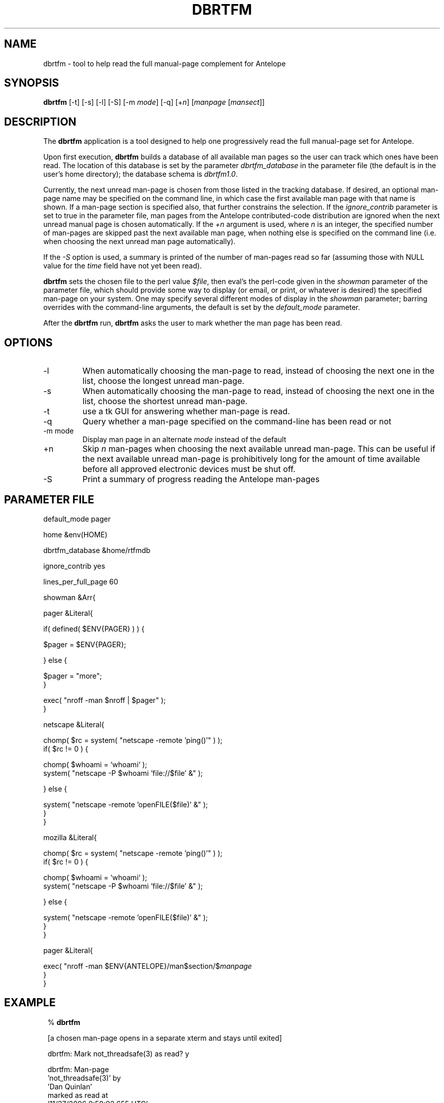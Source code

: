 .TH DBRTFM 1 "$Date$"
.SH NAME
dbrtfm \- tool to help read the full manual-page complement for Antelope
.SH SYNOPSIS
.nf
\fBdbrtfm \fP[-t] [-s] [-l] [-S] [-m \fImode\fP] [-q] [+\fIn\fP] [\fImanpage\fP [\fImansect\fP]]
.fi
.SH DESCRIPTION
The \fBdbrtfm\fP application is a tool designed to help one progressively
read the full manual-page set for Antelope.

Upon first execution, \fBdbrtfm\fP builds a database of all available man
pages so the user can track which ones have been read. The location of this
database is set by the parameter \fIdbrtfm_database\fP in the parameter file
(the default is in the user's home directory); 
the database schema is \fIdbrtfm1.0\fP.

Currently, the next unread man-page is chosen from those listed in the tracking
database. If desired, an optional man-page name may be specified on
the command line, in which case the first available man page with that name
is shown. If a man-page section is specified also, that further constrains
the selection. If the \fIignore_contrib\fP parameter is set to true
in the parameter file, man pages from the Antelope contributed-code
distribution are ignored when the next unread manual
page is chosen automatically.
If the \fI+n\fP argument is used, where \fIn\fP is an integer,
the specified number of man-pages are skipped past the next available
man page, when nothing else is specified on the command line (i.e. when
choosing the next unread man page automatically).

If the \fI-S\fP option is used, a summary is printed of the number of
man-pages read so far (assuming those with NULL value for the \fItime\fP
field have not yet been read).

\fBdbrtfm\fP sets the chosen file to the perl value \fI$file\fP, then eval's the
perl-code given in the \fIshowman\fP parameter of the parameter file, which
should provide some way to display (or email, or print, or whatever is
desired) the specified man-page on your system. One may specify
several different modes of display in the \fIshowman\fP parameter; barring
overrides with the command-line arguments, the default is set by the
\fIdefault_mode\fP parameter.

After the \fBdbrtfm\fP run, \fBdbrtfm\fP asks the user to mark whether 
the man page has been read. 

.SH OPTIONS
.IP -l
When automatically choosing the man-page to read, 
instead of choosing the next one in the list,
choose the longest unread man-page.
.IP -s
When automatically choosing the man-page to read, 
instead of choosing the next one in the list,
choose the shortest unread man-page.
.IP -t
use a tk GUI for answering whether man-page is read. 
.IP -q
Query whether a man-page specified on the command-line has been read or not
.IP "-m mode"
Display man page in an alternate \fImode\fP instead of the default
.IP "+n"
Skip \fIn\fP man-pages when choosing the next available unread man-page.
This can be useful if the next available unread man-page is prohibitively
long for the amount of time available before all approved electronic
devices must be shut off.
.IP -S
Print a summary of progress reading the Antelope man-pages
.SH PARAMETER FILE

.nf

default_mode pager

home &env(HOME)

dbrtfm_database &home/rtfmdb

ignore_contrib  yes

lines_per_full_page 60

showman &Arr{

        pager &Literal{

                if( defined( $ENV{PAGER} ) ) {

                        $pager = $ENV{PAGER};

                } else {

                        $pager = "more";
                }

                exec( "nroff -man $nroff | $pager" );
        }

        netscape &Literal{

                chomp( $rc = system( "netscape -remote 'ping()'" ) );
                if( $rc != 0 ) {

                        chomp( $whoami = `whoami` );
                        system( "netscape -P $whoami 'file://$file' &" );

                } else {

                        system( "netscape -remote 'openFILE($file)' &" );
                }
        }

        mozilla &Literal{

                chomp( $rc = system( "netscape -remote 'ping()'" ) );
                if( $rc != 0 ) {

                        chomp( $whoami = `whoami` );
                        system( "netscape -P $whoami 'file://$file' &" );

                } else {

                        system( "netscape -remote 'openFILE($file)' &" );
                }
        }

        pager &Literal{

                exec( "nroff -man $ENV{ANTELOPE}/man$section/$\fImanpage\fP
        }
}

.fi
.SH EXAMPLE
.in 2c
.ft CW
.nf
% \fBdbrtfm\fP

  [a chosen man-page opens in a separate xterm and stays until exited]

dbrtfm: Mark not_threadsafe(3) as read? y

dbrtfm: Man-page
        'not_threadsafe(3)' by
        'Dan Quinlan' 
marked as read at
        '11/27/2006   0:50:02.655 UTC'

% 

% \fBdbrtfm -S\fP

dbrtfm report for </Users/testuser/rtfmdb>:
=======================================================

Ignoring contrib:
-----------------

  Distinct man-pages read:       142 of     741,  19% done,     599 left
               Lines read:     13759 of   84808,  16% done,   71049 left
   Equiv. full-text pages:       229 of    1413,  16% done,    1184 left

Including contrib:
------------------

  Distinct man-pages read:       151 of     978,  15% done,     827 left
               Lines read:     14264 of  115856,  12% done,  101592 left
   Equiv. full-text pages:       238 of    1931,  12% done,    1693 left
% 

.fi
.ft R
.in

.SH DIAGNOSTICS

dbrtfm: \fBdbrtfm\fP: initializing tracking database '/Users/kent/rtfmdb'

dbrtfm: Build rtfm database '/Users/kent/rtfmdb' from scratch?

(\fBdbrtfm\fP asks for confirmation before rebuilding the man-page 
database; this can avert
the small mess when one accidentally uses the default parameter file
instead of one that one has customized).

.SH "BUGS AND CAVEATS"
The netscape and mozilla configurations of the parameter file do not open or
raise the netscape/mozilla windows if they are iconified or buried.

The command-line specification of man-pages works only for the actual
names under which they are stored. One cannot, for example, use the command-line
specification to call up the man page for something that is actually just
a link to another man page.

The line count for manual pages is based on the number of lines in the 
nroff source file, rather than the number of lines in the formatted 
text seen in a standard pager utility, which can be a bit misleading. This 
accounting strategy is a good approximation in bulk, however may be a 
small mistake (defensible, though, since line count is dependent on the 
exact configuration of the display utility).

The matching done to figure out the author during initial database 
build is very, perhaps overly simplistic. 
.SH AUTHOR
.nf
Kent Lindquist
Lindquist Consulting, Inc.
.fi
.\" $Id$
